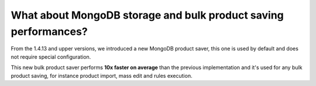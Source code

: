 What about MongoDB storage and bulk product saving performances?
----------------------------------------------------------------

From the 1.4.13 and upper versions, we introduced a new MongoDB product saver, this one is used by default and does not require special configuration.

This new bulk product saver performs **10x faster on average** than the previous implementation and it's used for any bulk product saving, for instance product import, mass edit and rules execution.
